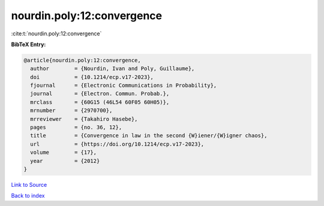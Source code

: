 nourdin.poly:12:convergence
===========================

:cite:t:`nourdin.poly:12:convergence`

**BibTeX Entry:**

.. code-block:: bibtex

   @article{nourdin.poly:12:convergence,
     author        = {Nourdin, Ivan and Poly, Guillaume},
     doi           = {10.1214/ecp.v17-2023},
     fjournal      = {Electronic Communications in Probability},
     journal       = {Electron. Commun. Probab.},
     mrclass       = {60G15 (46L54 60F05 60H05)},
     mrnumber      = {2970700},
     mrreviewer    = {Takahiro Hasebe},
     pages         = {no. 36, 12},
     title         = {Convergence in law in the second {W}iener/{W}igner chaos},
     url           = {https://doi.org/10.1214/ecp.v17-2023},
     volume        = {17},
     year          = {2012}
   }

`Link to Source <https://doi.org/10.1214/ecp.v17-2023},>`_


`Back to index <../By-Cite-Keys.html>`_
